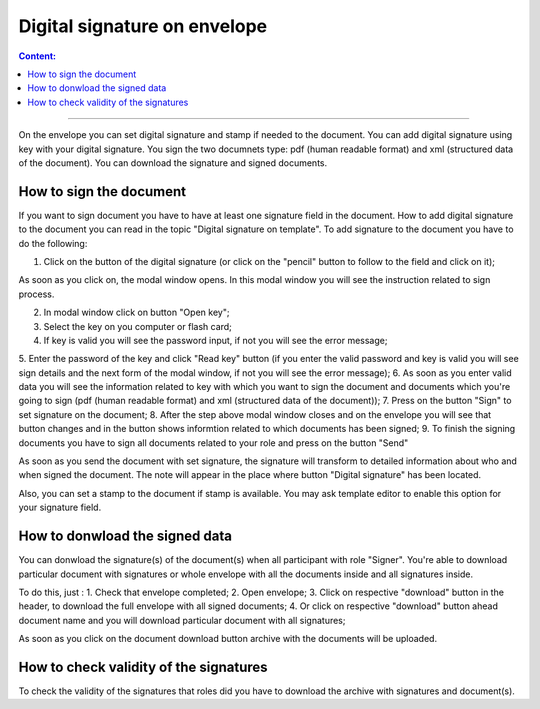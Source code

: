 =============================
Digital signature on envelope
=============================

.. contents:: Сontent:
   :depth: 6

---------

On the envelope you can set digital signature and stamp if needed to the document. You can add digital signature using key with your digital signature.
You sign the two documnets type: pdf (human readable format) and xml (structured data of the document). You can download the signature and signed documents.

How to sign the document
========================

If you want to sign document you have to have at least one signature field in the document. How to add digital signature to the document you can read
in the topic "Digital signature on template". To add signature to the document you have to do the following:

1. Click on the button of the digital signature (or click on the "pencil" button to follow to the field and click on it);

As soon as you click on, the modal window opens. In this modal window you will see the instruction related to sign process.

2. In modal window click on button "Open key";
3. Select the key on you computer or flash card;
4. If key is valid you will see the password input, if not you will see the error message;
5. Enter the password of the key and click "Read key" button (if you enter the valid password and key is valid you will see sign details and the next form of 
the modal window, if not you will see the error message);
6. As soon as you enter valid data you will see the information related to key with which you want to sign the document and documents which you're going to 
sign (pdf (human readable format) and xml (structured data of the document));
7. Press on the button "Sign" to set signature on the document;
8. After the step above modal window closes and on the envelope you will see that button changes and in the button shows informtion related to which documents
has been signed;
9. To finish the signing documents you have to sign all documents related to your role and press on the button "Send"

As soon as you send the document with set signature, the signature will transform to detailed information about who and when signed the document. The note will 
appear in the place where button "Digital signature" has been located.

Also, you can set a stamp to the document if stamp is available. You may ask template editor to enable this option for your signature field.

How to donwload the signed data
===============================

You can donwload the signature(s) of the document(s) when all participant with role "Signer". You're able to download particular document with signatures or 
whole envelope with all the documents inside and all signatures inside.

To do this, just :
1. Check that envelope completed;
2. Open envelope;
3. Click on respective "download" button in the header, to download the full envelope with all signed documents;
4. Or click on respective "download" button ahead document name and you will download particular document with all signatures;

As soon as you click on the document download button archive with the documents will be uploaded.

How to check validity of the signatures
=======================================

To check the validity of the signatures that roles did you have to download the archive with signatures and document(s).
